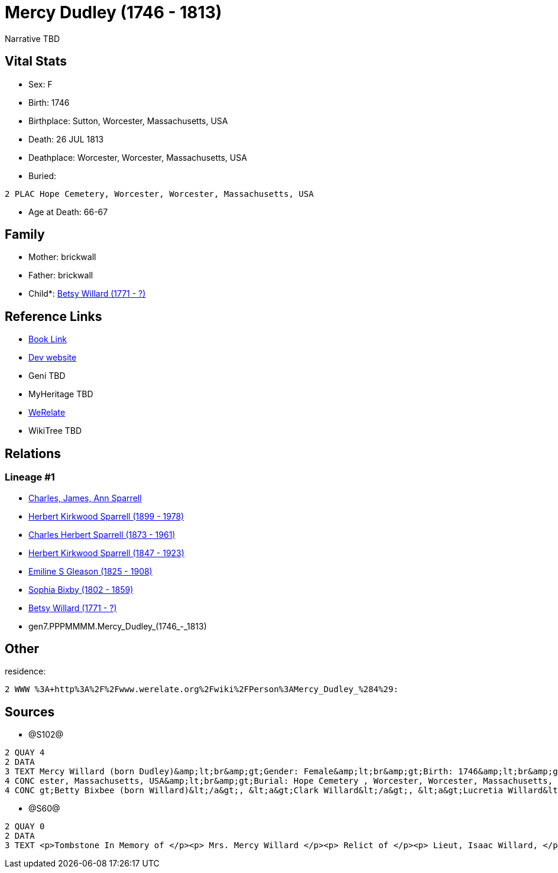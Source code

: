 = Mercy Dudley (1746 - 1813)

Narrative TBD


== Vital Stats


* Sex: F
* Birth: 1746
* Birthplace: Sutton, Worcester, Massachusetts, USA
* Death: 26 JUL 1813
* Deathplace: Worcester, Worcester, Massachusetts, USA
* Buried: 
----
2 PLAC Hope Cemetery, Worcester, Worcester, Massachusetts, USA
----

* Age at Death: 66-67


== Family
* Mother: brickwall
* Father: brickwall
* Child*: https://github.com/sparrell/cfs_ancestors/blob/main/Vol_02_Ships/V2_C5_Ancestors/V2_C5_G6/gen6.PPPMMM.Betsy_Willard.adoc[Betsy Willard (1771 - ?)]


== Reference Links
* https://github.com/sparrell/cfs_ancestors/blob/main/Vol_02_Ships/V2_C5_Ancestors/V2_C5_G7/gen7.PPPMMMM.Mercy_Dudley.adoc[Book Link]
* https://cfsjksas.gigalixirapp.com/person?p=p1272[Dev website]
* Geni TBD
* MyHeritage TBD
* https://www.werelate.org/wiki/Person:Mercy_Dudley_%284%29[WeRelate]
* WikiTree TBD

== Relations
=== Lineage #1
* https://github.com/spoarrell/cfs_ancestors/tree/main/Vol_02_Ships/V2_C1_Principals/0_intro_principals.adoc[Charles, James, Ann Sparrell]
* https://github.com/sparrell/cfs_ancestors/blob/main/Vol_02_Ships/V2_C5_Ancestors/V2_C5_G1/gen1.P.Herbert_Kirkwood_Sparrell.adoc[Herbert Kirkwood Sparrell (1899 - 1978)]
* https://github.com/sparrell/cfs_ancestors/blob/main/Vol_02_Ships/V2_C5_Ancestors/V2_C5_G2/gen2.PP.Charles_Herbert_Sparrell.adoc[Charles Herbert Sparrell (1873 - 1961)]
* https://github.com/sparrell/cfs_ancestors/blob/main/Vol_02_Ships/V2_C5_Ancestors/V2_C5_G3/gen3.PPP.Herbert_Kirkwood_Sparrell.adoc[Herbert Kirkwood Sparrell (1847 - 1923)]
* https://github.com/sparrell/cfs_ancestors/blob/main/Vol_02_Ships/V2_C5_Ancestors/V2_C5_G4/gen4.PPPM.Emiline_S_Gleason.adoc[Emiline S Gleason (1825 - 1908)]
* https://github.com/sparrell/cfs_ancestors/blob/main/Vol_02_Ships/V2_C5_Ancestors/V2_C5_G5/gen5.PPPMM.Sophia_Bixby.adoc[Sophia Bixby (1802 - 1859)]
* https://github.com/sparrell/cfs_ancestors/blob/main/Vol_02_Ships/V2_C5_Ancestors/V2_C5_G6/gen6.PPPMMM.Betsy_Willard.adoc[Betsy Willard (1771 - ?)]
* gen7.PPPMMMM.Mercy_Dudley_(1746_-_1813)


== Other
residence: 
----
2 WWW %3A+http%3A%2F%2Fwww.werelate.org%2Fwiki%2FPerson%3AMercy_Dudley_%284%29:
----


== Sources
* @S102@
----
2 QUAY 4
2 DATA
3 TEXT Mercy Willard (born Dudley)&amp;lt;br&amp;gt;Gender: Female&amp;lt;br&amp;gt;Birth: 1746&amp;lt;br&amp;gt;Marriage: Spouse: Isaac Willard - Sep 3 1768 - USA&amp;lt;br&amp;gt;Death: July 26 1813 - Worc
4 CONC ester, Massachusetts, USA&amp;lt;br&amp;gt;Burial: Hope Cemetery , Worcester, Worcester, Massachusetts, USA&amp;lt;br&amp;gt;Husband: &lt;a&gt;Isaac Willard&lt;/a&gt;&amp;lt;br&amp;gt;Children: &lt;a&
4 CONC gt;Betty Bixbee (born Willard)&lt;/a&gt;, &lt;a&gt;Clark Willard&lt;/a&gt;, &lt;a&gt;Lucretia Willard&lt;/a&gt;, &lt;a&gt;Eunice Bellows (born Willard)&lt;/a&gt;
----

* @S60@
----
2 QUAY 0
2 DATA
3 TEXT <p>Tombstone In Memory of </p><p> Mrs. Mercy Willard </p><p> Relict of </p><p> Lieut, Isaac Willard, </p><p> who died </p><p> July 26, 1813, </p> Æt. 67
----

